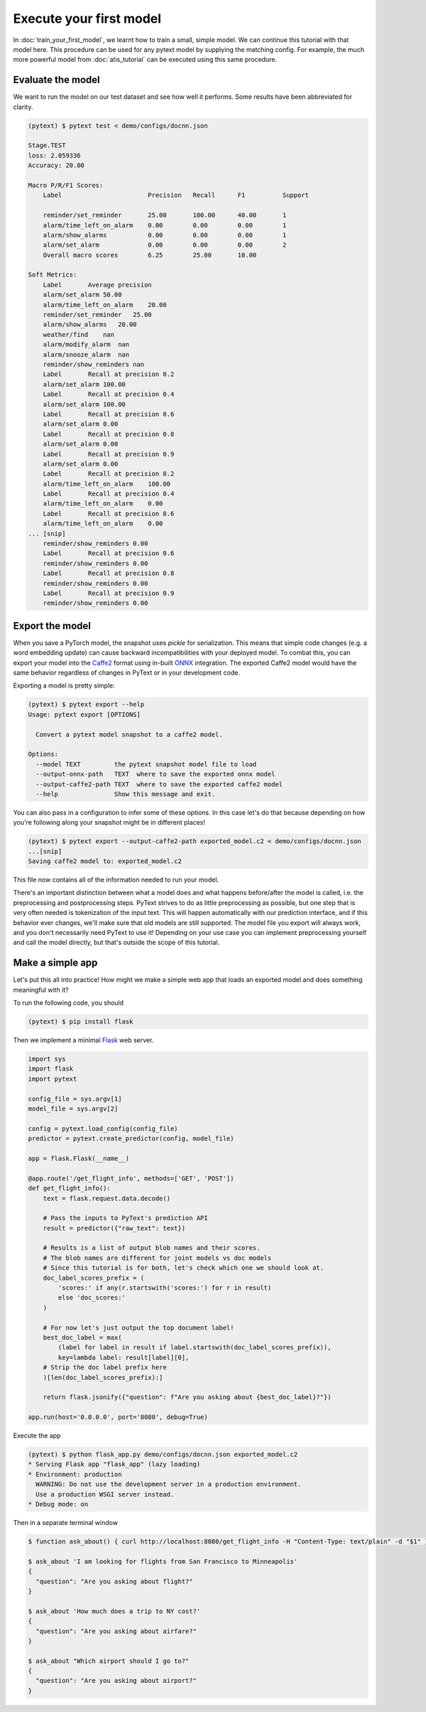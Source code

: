 Execute your first model
=================================

In :doc:`train_your_first_model`, we learnt how to train a small, simple model. We can continue this tutorial with that model here. This procedure can be used for any pytext model by supplying the matching config. For example, the much more powerful model from :doc:`atis_tutorial` can be executed using this same procedure.

Evaluate the model
--------------------

We want to run the model on our test dataset and see how well it performs. Some results have been abbreviated for clarity.

.. code-block:: console

    (pytext) $ pytext test < demo/configs/docnn.json

    Stage.TEST
    loss: 2.059336
    Accuracy: 20.00

    Macro P/R/F1 Scores:
        Label                       Precision   Recall      F1          Support

        reminder/set_reminder       25.00       100.00      40.00       1
        alarm/time_left_on_alarm    0.00        0.00        0.00        1
        alarm/show_alarms           0.00        0.00        0.00        1
        alarm/set_alarm             0.00        0.00        0.00        2
        Overall macro scores        6.25        25.00       10.00

    Soft Metrics:
        Label       Average precision
        alarm/set_alarm 50.00
        alarm/time_left_on_alarm    20.00
        reminder/set_reminder   25.00
        alarm/show_alarms   20.00
        weather/find    nan
        alarm/modify_alarm  nan
        alarm/snooze_alarm  nan
        reminder/show_reminders nan
        Label       Recall at precision 0.2
        alarm/set_alarm 100.00
        Label       Recall at precision 0.4
        alarm/set_alarm 100.00
        Label       Recall at precision 0.6
        alarm/set_alarm 0.00
        Label       Recall at precision 0.8
        alarm/set_alarm 0.00
        Label       Recall at precision 0.9
        alarm/set_alarm 0.00
        Label       Recall at precision 0.2
        alarm/time_left_on_alarm    100.00
        Label       Recall at precision 0.4
        alarm/time_left_on_alarm    0.00
        Label       Recall at precision 0.6
        alarm/time_left_on_alarm    0.00
    ... [snip]
        reminder/show_reminders 0.00
        Label       Recall at precision 0.6
        reminder/show_reminders 0.00
        Label       Recall at precision 0.8
        reminder/show_reminders 0.00
        Label       Recall at precision 0.9
        reminder/show_reminders 0.00


Export the model
-------------------

When you save a PyTorch model, the snapshot uses `pickle` for serialization. This means that simple code changes (e.g. a word embedding update) can cause backward incompatibilities with your deployed model. To combat this, you can export your model into the `Caffe2 <https://caffe2.ai/>`_ format using in-built `ONNX <https://onnx.ai/>`_ integration. The exported Caffe2 model would have the same behavior regardless of changes in PyText or in your development code.

Exporting a model is pretty simple:

.. code-block:: console

    (pytext) $ pytext export --help
    Usage: pytext export [OPTIONS]

      Convert a pytext model snapshot to a caffe2 model.

    Options:
      --model TEXT         the pytext snapshot model file to load
      --output-onnx-path   TEXT  where to save the exported onnx model
      --output-caffe2-path TEXT  where to save the exported caffe2 model
      --help               Show this message and exit.

You can also pass in a configuration to infer some of these options. In this case let's do that because depending on how you're following along your snapshot might be in different places!

.. code-block:: console

    (pytext) $ pytext export --output-caffe2-path exported_model.c2 < demo/configs/docnn.json
    ...[snip]
    Saving caffe2 model to: exported_model.c2

This file now contains all of the information needed to run your model.

There's an important distinction between what a model does and what happens before/after the model is called, i.e. the preprocessing and postprocessing steps. PyText strives to do as little preprocessing as possible, but one step that is very often needed is tokenization of the input text. This will happen automatically with our prediction interface, and if this behavior ever changes, we'll make sure that old models are still supported. The model file you export will always work, and you don't necessarily need PyText to use it! Depending on your use case you can implement preprocessing yourself and call the model directly, but that's outside the scope of this tutorial.

Make a simple app
-------------------

Let's put this all into practice! How might we make a simple web app that loads an exported model and does something meaningful with it?

To run the following code, you should

.. code-block:: console

    (pytext) $ pip install flask

Then we implement a minimal `Flask <http://flask.pocoo.org/>`_ web server.

.. code-block:: python

    import sys
    import flask
    import pytext

    config_file = sys.argv[1]
    model_file = sys.argv[2]

    config = pytext.load_config(config_file)
    predictor = pytext.create_predictor(config, model_file)

    app = flask.Flask(__name__)

    @app.route('/get_flight_info', methods=['GET', 'POST'])
    def get_flight_info():
        text = flask.request.data.decode()

        # Pass the inputs to PyText's prediction API
        result = predictor({"raw_text": text})

        # Results is a list of output blob names and their scores.
        # The blob names are different for joint models vs doc models
        # Since this tutorial is for both, let's check which one we should look at.
        doc_label_scores_prefix = (
            'scores:' if any(r.startswith('scores:') for r in result)
            else 'doc_scores:'
        )

        # For now let's just output the top document label!
        best_doc_label = max(
            (label for label in result if label.startswith(doc_label_scores_prefix)),
            key=lambda label: result[label][0],
        # Strip the doc label prefix here
        )[len(doc_label_scores_prefix):]

        return flask.jsonify({"question": f"Are you asking about {best_doc_label}?"})

    app.run(host='0.0.0.0', port='8080', debug=True)


Execute the app

.. code-block:: console

    (pytext) $ python flask_app.py demo/configs/docnn.json exported_model.c2
    * Serving Flask app "flask_app" (lazy loading)
    * Environment: production
      WARNING: Do not use the development server in a production environment.
      Use a production WSGI server instead.
    * Debug mode: on

Then in a separate terminal window

.. code-block:: console

    $ function ask_about() { curl http://localhost:8080/get_flight_info -H "Content-Type: text/plain" -d "$1" }

    $ ask_about 'I am looking for flights from San Francisco to Minneapolis'
    {
      "question": "Are you asking about flight?"
    }

    $ ask_about 'How much does a trip to NY cost?'
    {
      "question": "Are you asking about airfare?"
    }

    $ ask_about "Which airport should I go to?"
    {
      "question": "Are you asking about airport?"
    }
